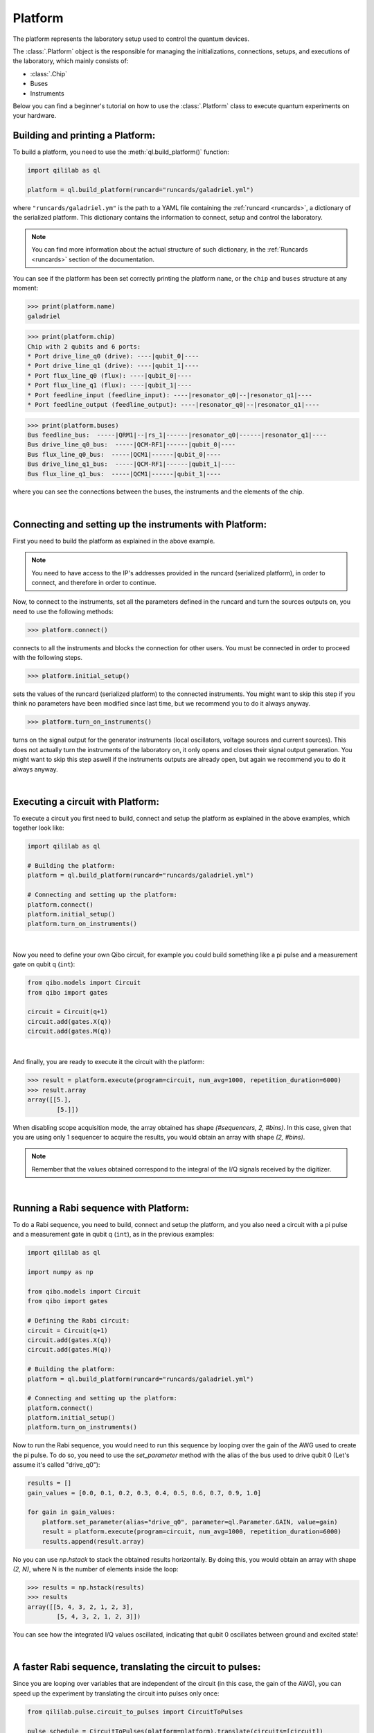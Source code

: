 .. _platform:

Platform
=========

The platform represents the laboratory setup used to control the quantum devices.

The :class:`.Platform` object is the responsible for managing the initializations, connections, setups, and executions of the laboratory, which mainly consists of:

- :class:`.Chip`

- Buses

- Instruments

Below you can find a beginner's tutorial on how to use the :class:`.Platform` class to execute quantum experiments on your hardware.

Building and printing a Platform:
----------------------------------

To build a platform, you need to use the :meth:`ql.build_platform()` function:

.. code-block:: python

    import qililab as ql

    platform = ql.build_platform(runcard="runcards/galadriel.yml")

where ``"runcards/galadriel.ym"`` is the path to a YAML file containing the :ref:`runcard <runcards>`, a dictionary of the serialized platform. This dictionary contains the information to connect, setup and control the laboratory.

.. note::

    You can find more information about the actual structure of such dictionary, in the :ref:`Runcards <runcards>` section of the documentation.

You can see if the platform has been set correctly printing the platform ``name``, or the ``chip`` and ``buses`` structure at any moment:

>>> print(platform.name)
galadriel

>>> print(platform.chip)
Chip with 2 qubits and 6 ports:
* Port drive_line_q0 (drive): ----|qubit_0|----
* Port drive_line_q1 (drive): ----|qubit_1|----
* Port flux_line_q0 (flux): ----|qubit_0|----
* Port flux_line_q1 (flux): ----|qubit_1|----
* Port feedline_input (feedline_input): ----|resonator_q0|--|resonator_q1|----
* Port feedline_output (feedline_output): ----|resonator_q0|--|resonator_q1|----

>>> print(platform.buses)
Bus feedline_bus:  -----|QRM1|--|rs_1|------|resonator_q0|------|resonator_q1|----
Bus drive_line_q0_bus:  -----|QCM-RF1|------|qubit_0|----
Bus flux_line_q0_bus:  -----|QCM1|------|qubit_0|----
Bus drive_line_q1_bus:  -----|QCM-RF1|------|qubit_1|----
Bus flux_line_q1_bus:  -----|QCM1|------|qubit_1|----

where you can see the connections between the buses, the instruments and the elements of the chip.

|

Connecting and setting up the instruments with Platform:
---------------------------------------------------------

First you need to build the platform as explained in the above example.

.. note::

    You need to have access to the IP's addresses provided in the runcard (serialized platform), in order to connect, and therefore in order to continue.

Now, to connect to the instruments, set all the parameters defined in the runcard and turn the sources outputs on, you need to use the following methods:

>>> platform.connect()

connects to all the instruments and blocks the connection for other users. You must be connected in order to proceed with the following steps.

>>> platform.initial_setup()

sets the values of the runcard (serialized platform) to the connected instruments. You might want to skip this step if you think no
parameters have been modified since last time, but we recommend you to do it always anyway.

>>> platform.turn_on_instruments()

turns on the signal output for the generator instruments (local oscillators, voltage sources and current sources). This does not
actually turn the instruments of the laboratory on, it only opens and closes their signal output generation. You might want to skip this
step aswell if the instruments outputs are already open, but again we recommend you to do it always anyway.

|

Executing a circuit with Platform:
-----------------------------------

To execute a circuit you first need to build, connect and setup the platform as explained in the above examples, which together look like:

.. code-block:: python

    import qililab as ql

    # Building the platform:
    platform = ql.build_platform(runcard="runcards/galadriel.yml")

    # Connecting and setting up the platform:
    platform.connect()
    platform.initial_setup()
    platform.turn_on_instruments()

|

Now you need to define your own Qibo circuit, for example you could build something like a pi pulse and a measurement gate on qubit q (``int``):

.. code-block:: python3

    from qibo.models import Circuit
    from qibo import gates

    circuit = Circuit(q+1)
    circuit.add(gates.X(q))
    circuit.add(gates.M(q))

|

And finally, you are ready to execute it the circuit with the platform:

>>> result = platform.execute(program=circuit, num_avg=1000, repetition_duration=6000)
>>> result.array
array([[5.],
        [5.]])

When disabling scope acquisition mode, the array obtained has shape `(#sequencers, 2, #bins)`. In this case,
given that you are using only 1 sequencer to acquire the results, you would obtain an array with shape `(2, #bins)`.

.. note::

    Remember that the values obtained correspond to the integral of the I/Q signals received by the
    digitizer.

|

Running a Rabi sequence with Platform:
---------------------------------------

To do a Rabi sequence, you need to build, connect and setup the platform, and you also need a circuit with a
pi pulse and a measurement gate in qubit q (``int``), as in the previous examples:

.. code-block:: python

    import qililab as ql

    import numpy as np

    from qibo.models import Circuit
    from qibo import gates

    # Defining the Rabi circuit:
    circuit = Circuit(q+1)
    circuit.add(gates.X(q))
    circuit.add(gates.M(q))

    # Building the platform:
    platform = ql.build_platform(runcard="runcards/galadriel.yml")

    # Connecting and setting up the platform:
    platform.connect()
    platform.initial_setup()
    platform.turn_on_instruments()

Now to run the Rabi sequence, you would need to run this sequence by looping over the gain of the AWG used
to create the pi pulse. To do so, you need to use the `set_parameter` method with the alias of the bus used
to drive qubit 0 (Let's assume it's called "drive_q0"):

.. code-block:: python3

    results = []
    gain_values = [0.0, 0.1, 0.2, 0.3, 0.4, 0.5, 0.6, 0.7, 0.9, 1.0]

    for gain in gain_values:
        platform.set_parameter(alias="drive_q0", parameter=ql.Parameter.GAIN, value=gain)
        result = platform.execute(program=circuit, num_avg=1000, repetition_duration=6000)
        results.append(result.array)

No you can use `np.hstack` to stack the obtained results horizontally. By doing this, you would obtain an
array with shape `(2, N)`, where N is the number of elements inside the loop:

>>> results = np.hstack(results)
>>> results
array([[5, 4, 3, 2, 1, 2, 3],
        [5, 4, 3, 2, 1, 2, 3]])

You can see how the integrated I/Q values oscillated, indicating that qubit 0 oscillates between ground and
excited state!

|

A faster Rabi sequence, translating the circuit to pulses:
-----------------------------------------------------------

Since you are looping over variables that are independent of the circuit (in this case, the gain of the AWG),
you can speed up the experiment by translating the circuit into pulses only once:

.. code-block:: python3

    from qililab.pulse.circuit_to_pulses import CircuitToPulses

    pulse_schedule = CircuitToPulses(platform=platform).translate(circuits=[circuit])

and then, executing the obtained pulses inside the loop. Which is the same as before, but passing the
`pulse_schedule` instead than the `circuit`, to the `execute` method:

.. code-block:: python3

    results = []
    gain_values = [0.0, 0.1, 0.2, 0.3, 0.4, 0.5, 0.6, 0.7, 0.9, 1.0]

    for gain in gain_values:
        platform.set_parameter(alias="drive_q0", parameter=ql.Parameter.GAIN, value=gain)
        result = platform.execute(program=pulse_schedule, num_avg=1000, repetition_duration=6000)
        results.append(result.array)

If you now stack and print the results, you see how you obtain similar results, but much faster!

>>> results = np.hstack(results)
>>> results
array([[5, 4, 3, 2, 1, 2, 3],
        [5, 4, 3, 2, 1, 2, 3]])

|

Ramsey sequence, looping over a parameter inside a the circuit:
----------------------------------------------------------------

To do a Ramsey, you also need to build, connect and setup the platform, but the circuit is different from the previous,
basically for doing it in qubit q (``int``), you need:

.. code-block:: python

    import qililab as ql

    from qibo.models import Circuit
    from qibo import gates

    # Defining the Ramsey circuit:
    circuit = Circuit(q + 1)
    circuit.add(gates.RX(q, theta=np.pi/2))
    circuit.add(gates.Align(q, t=0))
    circuit.add(gates.RX(q, theta=np.pi/2))
    circuit.add(gates.M(q))

    # Building the platform:
    platform = ql.build_platform(runcard="runcards/galadriel.yml")

    # Connecting and setting up the platform:
    platform.connect()
    platform.initial_setup()
    platform.turn_on_instruments()

Now to run the Ramsey sequence, you would need to run this sequence by looping over the `t` parameter of the wait (Align) gate. To do so,
since the parameter is inside the Qibo circuit, you will need to use Qibo own `circuit.set_parameters` method, putting the parameters you want to
set in the order they appear in the circuit construction:

.. code-block:: python3

    results_list = []
    wait_times = [1, 2, 3, 4, 5, 6, 7, 8, 9, 10]

    for wait in wait_times:
        circuit.set_parameters([np.pi/2, wait, np.pi/2])
        result = platform.execute(program=circuit, num_avg=1000, repetition_duration=6000)
        results_list.append(result.array)

which would change the gates parameters for each execution. Concretely, we  were always setting `np.pi/2` to the `theta` parameter of the first
`RX` gate, then the looped wait time `t` in the `Align` gate, and then another `np.pi/2` to the second `RX` gate.
